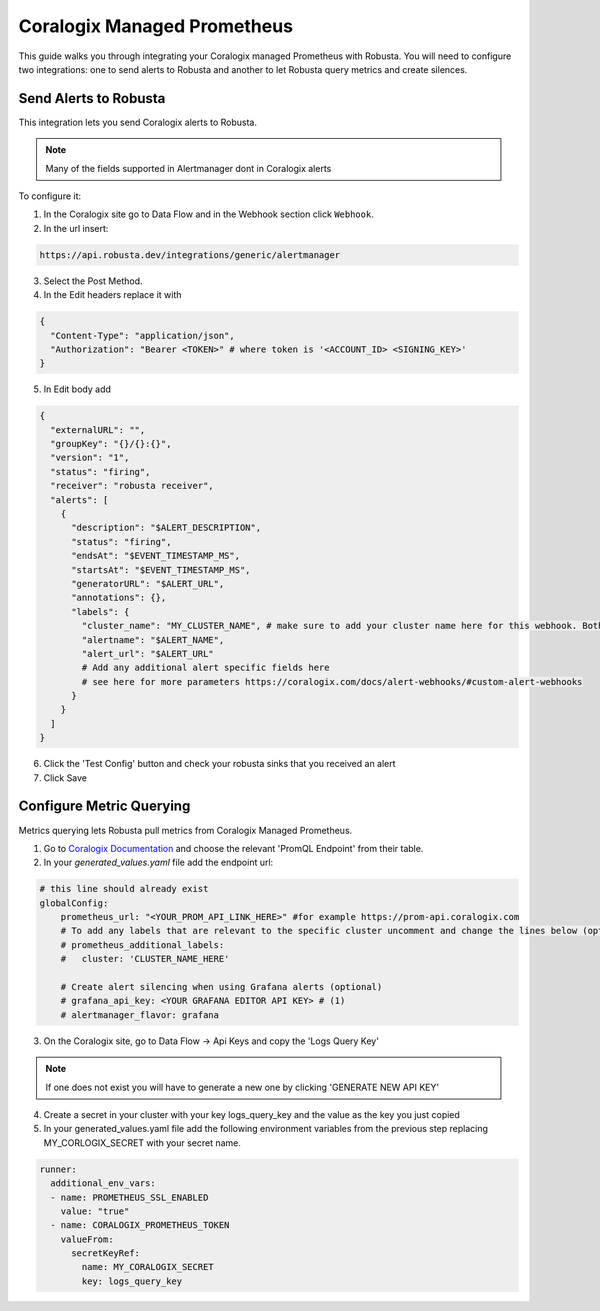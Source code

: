 Coralogix Managed Prometheus
********************************

This guide walks you through integrating your Coralogix managed Prometheus with Robusta. You will need to configure two integrations: one to send alerts to Robusta and another to let Robusta query metrics and create silences.

Send Alerts to Robusta
===============================

This integration lets you send Coralogix alerts to Robusta.

.. note:: Many of the fields supported in Alertmanager dont in Coralogix alerts

To configure it:

1. In the Coralogix site go to Data Flow and in the Webhook section click ``Webhook``.
2. In the url insert:

.. code-block::

    https://api.robusta.dev/integrations/generic/alertmanager

3. Select the Post Method.
4. In the Edit headers replace it with

.. code-block:: json

    {
      "Content-Type": "application/json",
      "Authorization": "Bearer <TOKEN>" # where token is '<ACCOUNT_ID> <SIGNING_KEY>'
    }

5. In Edit body add

.. code-block:: json

    {
      "externalURL": "",
      "groupKey": "{}/{}:{}",
      "version": "1",
      "status": "firing",
      "receiver": "robusta receiver",
      "alerts": [
        {
          "description": "$ALERT_DESCRIPTION",
          "status": "firing",
          "endsAt": "$EVENT_TIMESTAMP_MS",
          "startsAt": "$EVENT_TIMESTAMP_MS",
          "generatorURL": "$ALERT_URL",
          "annotations": {},
          "labels": {
            "cluster_name": "MY_CLUSTER_NAME", # make sure to add your cluster name here for this webhook. Both "cluster" or "cluster_name" labels are also supported
            "alertname": "$ALERT_NAME",
            "alert_url": "$ALERT_URL"
            # Add any additional alert specific fields here
            # see here for more parameters https://coralogix.com/docs/alert-webhooks/#custom-alert-webhooks
          }
        }
      ]
    }

6. Click the 'Test Config' button and check your robusta sinks that you received an alert
7. Click Save


Configure Metric Querying
==============================

Metrics querying lets Robusta pull metrics from Coralogix Managed Prometheus.

1. Go to `Coralogix Documentation <https://coralogix.com/docs/grafana-plugin/#block-1778265e-61c2-4362-9060-533d158857d7>`_ and choose the relevant 'PromQL Endpoint' from their table.
2. In your `generated_values.yaml` file add the endpoint url:

.. code-block:: yaml

  # this line should already exist
  globalConfig:
      prometheus_url: "<YOUR_PROM_API_LINK_HERE>" #for example https://prom-api.coralogix.com
      # To add any labels that are relevant to the specific cluster uncomment and change the lines below (optional)
      # prometheus_additional_labels:
      #   cluster: 'CLUSTER_NAME_HERE'

      # Create alert silencing when using Grafana alerts (optional)
      # grafana_api_key: <YOUR GRAFANA EDITOR API KEY> # (1)
      # alertmanager_flavor: grafana

.. code-annotations::
    1. This is necessary for Robusta to create silences when using Grafana Alerts, because of minor API differences in the AlertManager embedded in Grafana.


3. On the Coralogix site, go to Data Flow -> Api Keys and copy the 'Logs Query Key'

.. note:: If one does not exist you will have to generate a new one by clicking 'GENERATE NEW API KEY'

4. Create a secret in your cluster with your key logs_query_key and the value as the key you just copied

5. In your generated_values.yaml file add the following environment variables from the previous step replacing MY_CORLOGIX_SECRET with your secret name.

.. code-block:: yaml

  runner:
    additional_env_vars:
    - name: PROMETHEUS_SSL_ENABLED
      value: "true"
    - name: CORALOGIX_PROMETHEUS_TOKEN
      valueFrom:
        secretKeyRef:
          name: MY_CORALOGIX_SECRET
          key: logs_query_key
